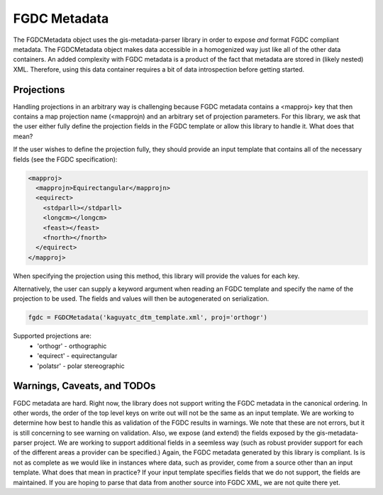 FGDC Metadata
=============

The FGDCMetadata object uses the gis-metadata-parser library in order to expose *and* format FGDC compliant metadata. The FGDCMetadata object makes data accessible in a homogenized way just like all of the other data containers. An added complexity with FGDC metadata is a product of the fact that metadata are stored in (likely nested) XML. Therefore, using this data container requires a bit of data introspection before getting started.

Projections
-----------
Handling projections in an arbitrary way is challenging because FGDC metadata contains a <mapproj> key that then contains a map projection name (<mapprojn) and an arbitrary set of projection parameters. For this library, we ask that the user either fully define the projection fields in the FGDC template or allow this library to handle it. What does that mean?

If the user wishes to define the projection fully, they should provide an input template that contains all of the necessary fields (see the FGDC specification):

.. code-block:: xml
  
  <mapproj>
    <mapprojn>Equirectangular</mapprojn>
    <equirect>
      <stdparll></stdparll>
      <longcm></longcm>
      <feast></feast>
      <fnorth></fnorth>
    </equirect>
  </mapproj>

When specifying the projection using this method, this library will provide the values for each key.

Alternatively, the user can supply a keyword argument when reading an FGDC template and specify the name of the projection to be used. The fields and values will then be autogenerated on serialization.

.. code-block:: python

  fgdc = FGDCMetadata('kaguyatc_dtm_template.xml', proj='orthogr')

Supported projections are:
  - 'orthogr' - orthographic
  - 'equirect' - equirectangular
  - 'polatsr' - polar stereographic

Warnings, Caveats, and TODOs
----------------------------
FGDC metadata are hard. Right now, the library does not support writing the FGDC metadata in the canonical ordering. In other words, the order of the top level keys on write out will not be the same as an input template. We are working to determine how best to handle this as validation of the FGDC results in warnings. We note that these are not errors, but it is still concerning to see warning on validation. Also, we expose (and extend) the fields exposed by the gis-metadata-parser project. We are working to support additional fields in a seemless way (such as robust provider support for each of the different areas a provider can be specified.) Again, the FGDC metadata generated by this library is compliant. Is is not as complete as we would like in instances where data, such as provider, come from a source other than an input template. What does that mean in practice? If your input template specifies fields that we do not support, the fields are maintained. If you are hoping to parse that data from another source into FGDC XML, we are not quite there yet.